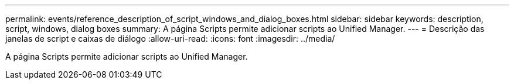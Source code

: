 ---
permalink: events/reference_description_of_script_windows_and_dialog_boxes.html 
sidebar: sidebar 
keywords: description, script, windows, dialog boxes 
summary: A página Scripts permite adicionar scripts ao Unified Manager. 
---
= Descrição das janelas de script e caixas de diálogo
:allow-uri-read: 
:icons: font
:imagesdir: ../media/


[role="lead"]
A página Scripts permite adicionar scripts ao Unified Manager.
